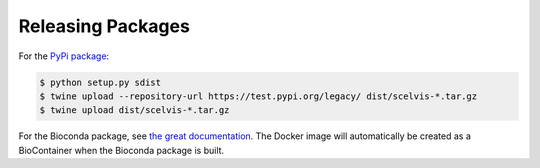 .. _developer_release:

==================
Releasing Packages
==================

For the `PyPi package <https://pypi.org/project/scelvis/>`__:

.. code-block:: shell

    $ python setup.py sdist
    $ twine upload --repository-url https://test.pypi.org/legacy/ dist/scelvis-*.tar.gz
    $ twine upload dist/scelvis-*.tar.gz

For the Bioconda package, see `the great documentation <http://bioconda.github.io/updating.html>`__.
The Docker image will automatically be created as a BioContainer when the Bioconda package is built.
